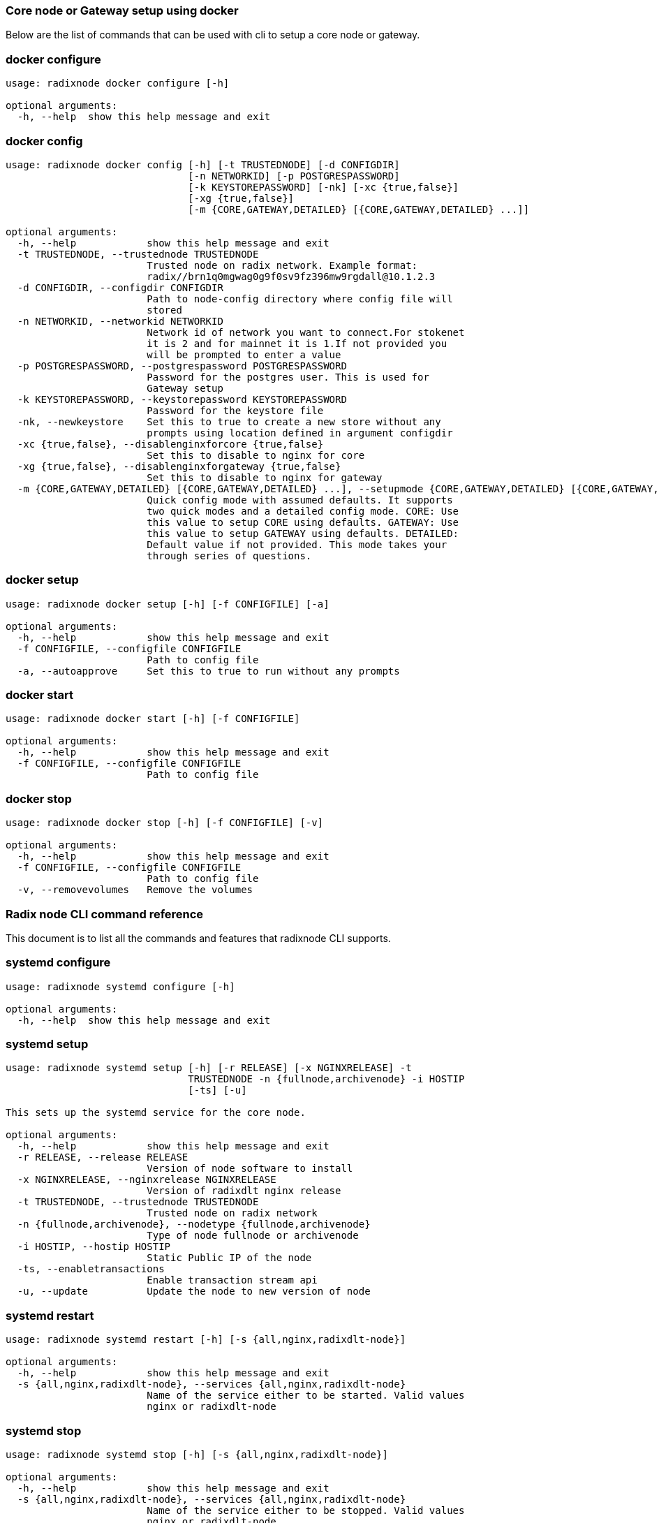 
=== Core node or Gateway setup using docker
Below are the list of commands that can be used with cli to setup a core node or gateway.

=== docker configure
[source, bash]
----
usage: radixnode docker configure [-h]

optional arguments:
  -h, --help  show this help message and exit
----

=== docker config
[source, bash]
----
usage: radixnode docker config [-h] [-t TRUSTEDNODE] [-d CONFIGDIR]
                               [-n NETWORKID] [-p POSTGRESPASSWORD]
                               [-k KEYSTOREPASSWORD] [-nk] [-xc {true,false}]
                               [-xg {true,false}]
                               [-m {CORE,GATEWAY,DETAILED} [{CORE,GATEWAY,DETAILED} ...]]

optional arguments:
  -h, --help            show this help message and exit
  -t TRUSTEDNODE, --trustednode TRUSTEDNODE
                        Trusted node on radix network. Example format:
                        radix//brn1q0mgwag0g9f0sv9fz396mw9rgdall@10.1.2.3
  -d CONFIGDIR, --configdir CONFIGDIR
                        Path to node-config directory where config file will
                        stored
  -n NETWORKID, --networkid NETWORKID
                        Network id of network you want to connect.For stokenet
                        it is 2 and for mainnet it is 1.If not provided you
                        will be prompted to enter a value
  -p POSTGRESPASSWORD, --postgrespassword POSTGRESPASSWORD
                        Password for the postgres user. This is used for
                        Gateway setup
  -k KEYSTOREPASSWORD, --keystorepassword KEYSTOREPASSWORD
                        Password for the keystore file
  -nk, --newkeystore    Set this to true to create a new store without any
                        prompts using location defined in argument configdir
  -xc {true,false}, --disablenginxforcore {true,false}
                        Set this to disable to nginx for core
  -xg {true,false}, --disablenginxforgateway {true,false}
                        Set this to disable to nginx for gateway
  -m {CORE,GATEWAY,DETAILED} [{CORE,GATEWAY,DETAILED} ...], --setupmode {CORE,GATEWAY,DETAILED} [{CORE,GATEWAY,DETAILED} ...]
                        Quick config mode with assumed defaults. It supports
                        two quick modes and a detailed config mode. CORE: Use
                        this value to setup CORE using defaults. GATEWAY: Use
                        this value to setup GATEWAY using defaults. DETAILED:
                        Default value if not provided. This mode takes your
                        through series of questions.
----

=== docker setup
[source, bash]
----
usage: radixnode docker setup [-h] [-f CONFIGFILE] [-a]

optional arguments:
  -h, --help            show this help message and exit
  -f CONFIGFILE, --configfile CONFIGFILE
                        Path to config file
  -a, --autoapprove     Set this to true to run without any prompts
----

=== docker start
[source, bash]
----
usage: radixnode docker start [-h] [-f CONFIGFILE]

optional arguments:
  -h, --help            show this help message and exit
  -f CONFIGFILE, --configfile CONFIGFILE
                        Path to config file
----

=== docker stop
[source, bash]
----
usage: radixnode docker stop [-h] [-f CONFIGFILE] [-v]

optional arguments:
  -h, --help            show this help message and exit
  -f CONFIGFILE, --configfile CONFIGFILE
                        Path to config file
  -v, --removevolumes   Remove the volumes
----
=== Radix node CLI command reference
This document is to list all the commands and features that radixnode CLI supports.

=== systemd configure
[source, bash]
----
usage: radixnode systemd configure [-h]

optional arguments:
  -h, --help  show this help message and exit
----

=== systemd setup
[source, bash]
----
usage: radixnode systemd setup [-h] [-r RELEASE] [-x NGINXRELEASE] -t
                               TRUSTEDNODE -n {fullnode,archivenode} -i HOSTIP
                               [-ts] [-u]

This sets up the systemd service for the core node.

optional arguments:
  -h, --help            show this help message and exit
  -r RELEASE, --release RELEASE
                        Version of node software to install
  -x NGINXRELEASE, --nginxrelease NGINXRELEASE
                        Version of radixdlt nginx release
  -t TRUSTEDNODE, --trustednode TRUSTEDNODE
                        Trusted node on radix network
  -n {fullnode,archivenode}, --nodetype {fullnode,archivenode}
                        Type of node fullnode or archivenode
  -i HOSTIP, --hostip HOSTIP
                        Static Public IP of the node
  -ts, --enabletransactions
                        Enable transaction stream api
  -u, --update          Update the node to new version of node
----

=== systemd restart
[source, bash]
----
usage: radixnode systemd restart [-h] [-s {all,nginx,radixdlt-node}]

optional arguments:
  -h, --help            show this help message and exit
  -s {all,nginx,radixdlt-node}, --services {all,nginx,radixdlt-node}
                        Name of the service either to be started. Valid values
                        nginx or radixdlt-node
----

=== systemd stop
[source, bash]
----
usage: radixnode systemd stop [-h] [-s {all,nginx,radixdlt-node}]

optional arguments:
  -h, --help            show this help message and exit
  -s {all,nginx,radixdlt-node}, --services {all,nginx,radixdlt-node}
                        Name of the service either to be stopped. Valid values
                        nginx or radixdlt-node
----
=== Set passwords for the Nginx server
This will set up the admin user and password for access to the general system endpoints.

=== auth set-admin-password
[source, bash]
----
usage: radixnode auth set-admin-password [-h] -m {DOCKER,SYSTEMD}
                                         [-u USERNAME] [-p PASSWORD]

This sets up admin password on nginx basic auth. Refer this link for all the
path. https://docs.radixdlt.com/main/node-and-gateway/port-
reference.html#_endpoint_usage

optional arguments:
  -h, --help            show this help message and exit
  -m {DOCKER,SYSTEMD}, --setupmode {DOCKER,SYSTEMD}
                        Setup type whether it is DOCKER or SYSTEMD
  -u USERNAME, --username USERNAME
                        Name of admin user
  -p PASSWORD, --password PASSWORD
                        Password of admin user
----

=== auth set-superadmin-password
[source, bash]
----
usage: radixnode auth set-superadmin-password [-h] -m {DOCKER,SYSTEMD}
                                              [-u USERNAME] [-p PASSWORD]

optional arguments:
  -h, --help            show this help message and exit
  -m {DOCKER,SYSTEMD}, --setupmode {DOCKER,SYSTEMD}
                        Setup type whether it is DOCKER or SYSTEMD
  -u USERNAME, --username USERNAME
                        Name of superadmin user
  -p PASSWORD, --password PASSWORD
                        Password of superadmin user
----

=== auth set-metrics-password
[source, bash]
----
usage: radixnode auth set-metrics-password [-h] -m {DOCKER,SYSTEMD}
                                           [-u USERNAME] [-p PASSWORD]

optional arguments:
  -h, --help            show this help message and exit
  -m {DOCKER,SYSTEMD}, --setupmode {DOCKER,SYSTEMD}
                        Setup type whether it is DOCKER or SYSTEMD
  -u USERNAME, --username USERNAME
                        Name of metrics user
  -p PASSWORD, --password PASSWORD
                        Password of metrics user
----
=== Accessing core endpoints using CLI
Once the nginx basic auth passwords for admin, superadmin, metrics users are setup , radixnode cli can be used to access the node endpoints
=== core entity
[source, bash]
----
usage: radixnode api core entity [-h] [-v] [-a] [-p] [-sy] [-ss] [-su] [-se]

optional arguments:
  -h, --help            show this help message and exit
  -v, --validator       Display entity details of validator address
  -a, --address         Display entity details of validator account address
  -p, --p2p             Display entity details of validator peer to peer
                        address
  -sy, --subEntitySystem
                        Display entity details of validator address along with
                        sub entity system
  -ss, --subPreparedStake
                        Display entity details of validator account address
                        along with sub entity prepared_stake
  -su, --subPreparedUnStake
                        Display entity details of validator account address
                        along with sub entity prepared_unstake
  -se, --subExitingStake
                        Display entity details of validator account address
                        along with sub entity exiting_stake
----
=== core key-list
[source, bash]
----
usage: radixnode api core key-list [-h]

optional arguments:
  -h, --help  show this help message and exit
----
=== core mempool
[source, bash]
----
usage: radixnode api core mempool [-h]

optional arguments:
  -h, --help  show this help message and exit
----
=== core mempool-transaction
[source, bash]
----
usage: radixnode api core mempool-transaction [-h] -t TRANSACTIONID

optional arguments:
  -h, --help            show this help message and exit
  -t TRANSACTIONID, --transactionId TRANSACTIONID
                        transaction Id to be searched on mempool
----
=== core update-validator-config
[source, bash]
----
usage: radixnode api core update-validator-config [-h]

Utility command that helps a node runner to * register * unregister * set
validator metadata such as name/url * Add or change validator fee * Setup
delegation or change owner id

optional arguments:
  -h, --help  show this help message and exit
----
=== system metrics
[source, bash]
----
usage: radixnode api system metrics [-h]

optional arguments:
  -h, --help  show this help message and exit
----
=== system health
[source, bash]
----
usage: radixnode api system health [-h]

optional arguments:
  -h, --help  show this help message and exit
----
=== system version
[source, bash]
----
usage: radixnode api system version [-h]

optional arguments:
  -h, --help  show this help message and exit
----
=== Setup monitoring using CLI
Using CLI , one can setup monitoring of the node or gateway.

=== monitoring config
[source, bash]
----
usage: radixnode monitoring config [-h]
                                   [-m {MONITOR_CORE,MONITOR_GATEWAY,DETAILED} [{MONITOR_CORE,MONITOR_GATEWAY,DETAILED} ...]]
                                   [-cm COREMETRICSPASSWORD]
                                   [-gm GATEWAYAPIMETRICSPASSWORD]
                                   [-am AGGREGATORMETRICSPASSWORD]
                                   [-d MONITORINGCONFIGDIR]

optional arguments:
  -h, --help            show this help message and exit
  -m {MONITOR_CORE,MONITOR_GATEWAY,DETAILED} [{MONITOR_CORE,MONITOR_GATEWAY,DETAILED} ...], --setupmode {MONITOR_CORE,MONITOR_GATEWAY,DETAILED} [{MONITOR_CORE,MONITOR_GATEWAY,DETAILED} ...]
                        Quick setup with assumed defaults. It supports three
                        quick setup mode and a detailed setup mode.
                        MONITOR_CORE: Use this value to monitor Core using
                        defaults which assume core is run on same machine as
                        monitoring. MONITOR_GATEWAY: Use this value to monitor
                        GATEWAY using defaults which assume network gateway is
                        run on same machine. DETAILED: Default value if not
                        provided. This mode takes your through series of
                        questions.
  -cm COREMETRICSPASSWORD, --coremetricspassword COREMETRICSPASSWORD
                        Password for core metrics basic auth user
  -gm GATEWAYAPIMETRICSPASSWORD, --gatewayapimetricspassword GATEWAYAPIMETRICSPASSWORD
                        Password for gateway api metrics basic auth user
  -am AGGREGATORMETRICSPASSWORD, --aggregatormetricspassword AGGREGATORMETRICSPASSWORD
                        Password for aggregator metrics basic auth user
  -d MONITORINGCONFIGDIR, --monitoringconfigdir MONITORINGCONFIGDIR
                        Path to monitoring directory where config file will
                        stored
----

=== monitoring setup
[source, bash]
----
usage: radixnode monitoring setup [-h] [-f MONITORINGCONFIGFILE] [-a]

optional arguments:
  -h, --help            show this help message and exit
  -f MONITORINGCONFIGFILE, --monitoringconfigfile MONITORINGCONFIGFILE
                        Path to config file. Default is
                        '/Users/shambu/monitoring/monitoring_config.yaml'
  -a, --autoapprove     Set this to true to run without any prompts
----

=== monitoring start
[source, bash]
----
usage: radixnode monitoring start [-h] [-f MONITORINGCONFIGFILE] [-a]

optional arguments:
  -h, --help            show this help message and exit
  -f MONITORINGCONFIGFILE, --monitoringconfigfile MONITORINGCONFIGFILE
                        Path to config file. Default is
                        '/Users/shambu/monitoring/monitoring_config.yaml'
  -a, --autoapprove     Set this to true to run without any prompts
----

=== monitoring stop
[source, bash]
----
usage: radixnode monitoring stop [-h] [-f MONITORINGCONFIGFILE] [-v]

optional arguments:
  -h, --help            show this help message and exit
  -f MONITORINGCONFIGFILE, --monitoringconfigfile MONITORINGCONFIGFILE
                        Path to config file. Default is
                        '/Users/shambu/monitoring/monitoring_config.yaml'
  -v, --removevolumes   Remove the volumes
----
=== CLI helper commands to interact with keystore
Using CLI, for a key file, you can print out the validator address. This feature is in beta and currently only below commands supported.

=== key info
[source, bash]
----
usage: radixnode key info [-h] -p PASSWORD -f FILELOCATION

optional arguments:
  -h, --help            show this help message and exit
  -p PASSWORD, --password PASSWORD
                        Password of the keystore
  -f FILELOCATION, --filelocation FILELOCATION
                        Location of keystore on the disk
----
=== Other commands supported by CLI
List of other commands supported by cli are to check the version of CLI being used and optimise-node
to setup some of the OS tweaks on ubuntu

=== version 
[source, bash]
----
usage: radixnode.py version [-h]

optional arguments:
  -h, --help  show this help message and exit
----

=== optimise-node 
[source, bash]
----
usage: radixnode.py optimise-node [-h]

Run this command to setup ulimits and swap size on the fresh ubuntu machine .
Prompts asking to setup limits . Prompts asking to setup swap and size of swap
in GB

optional arguments:
  -h, --help  show this help message and exit
----
